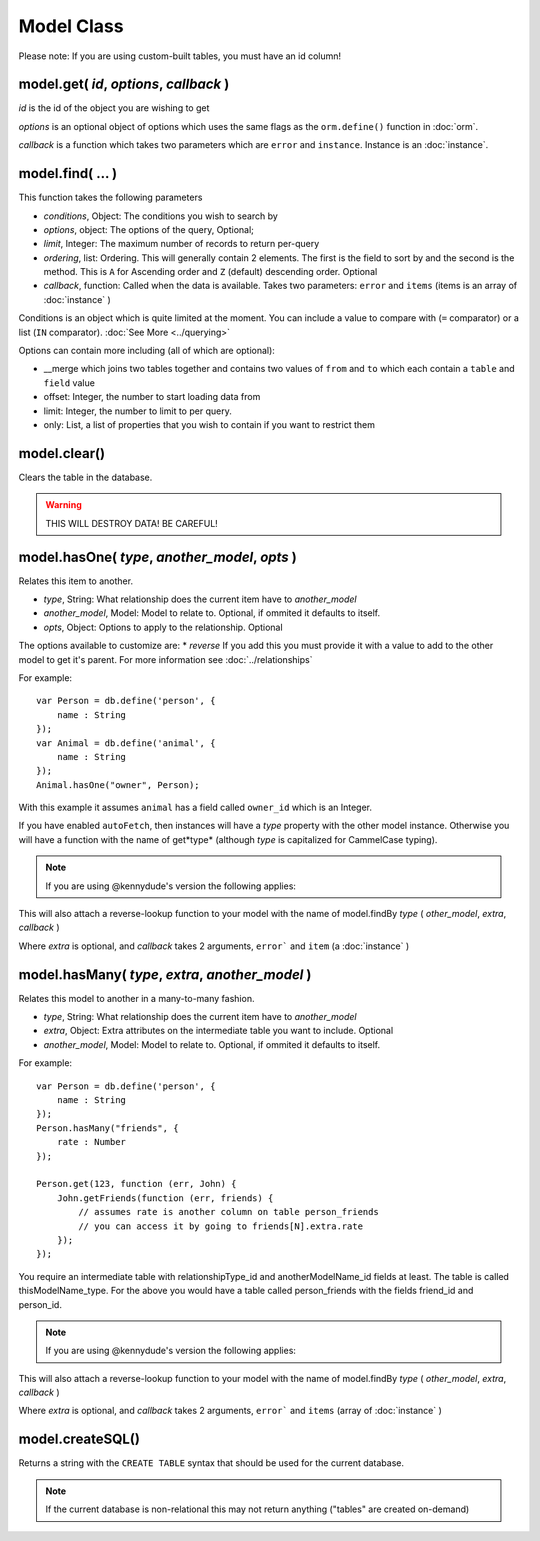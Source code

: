 Model Class
===========

Please note: If you are using custom-built tables, you must have an id column!

model.get( *id*, *options*, *callback* )
----------------------------------------

*id* is the id of the object you are wishing to get

*options* is an optional object of options which uses the same flags as the ``orm.define()`` function in :doc:`orm`.

*callback* is a function which takes two parameters which are ``error`` and ``instance``. Instance is an :doc:`instance`.

model.find( ... )
-----------------

This function takes the following parameters

* *conditions*, Object: The conditions you wish to search by
* *options*, object: The options of the query, Optional;
* *limit*, Integer: The maximum number of records to return per-query
* *ordering*, list: Ordering. This will generally contain 2 elements. The first is the field to sort by and the second is the method. This is ``A`` for Ascending order and ``Z`` (default) descending order. Optional
* *callback*, function: Called when the data is available. Takes two parameters: ``error`` and ``items`` (items is an array of :doc:`instance` )

Conditions is an object which is quite limited at the moment. You can include a value to compare with (``=`` comparator) or a list (``IN`` comparator). :doc:`See More <../querying>`

Options can contain more including (all of which are optional):

* __merge which joins two tables together and contains two values of ``from`` and ``to`` which each contain a ``table`` and ``field`` value
* offset: Integer, the number to start loading data from
* limit: Integer, the number to limit to per query.
* only: List, a list of properties that you wish to contain if you want to restrict them

model.clear()
-------------

Clears the table in the database.

.. warning::
	
	THIS WILL DESTROY DATA! BE CAREFUL!


model.hasOne( *type*, *another_model*, *opts* )
---------------------------------------

Relates this item to another.

* *type*, String: What relationship does the current item have to *another_model*
* *another_model*, Model: Model to relate to. Optional, if ommited it defaults to itself.
* *opts*, Object: Options to apply to the relationship. Optional

The options available to customize are:
* *reverse* If you add this you must provide it with a value to add to the other model to get it's parent. For more information see :doc:`../relationships`

For example::

	var Person = db.define('person', {
	    name : String
	});
	var Animal = db.define('animal', {
	    name : String
	});
	Animal.hasOne("owner", Person);

With this example it assumes ``animal`` has a field called ``owner_id`` which is an Integer.

If you have enabled ``autoFetch``, then instances will have a *type* property with the other model instance. Otherwise you will have a function with the name of get*type* (although *type* is capitalized for CammelCase typing).

.. note::

	If you are using @kennydude's version the following applies:

This will also attach a reverse-lookup function to your model with the name of model.findBy *type* ( *other_model*, *extra*, *callback* )

Where *extra* is optional, and *callback* takes 2 arguments, ``error``` and ``item`` (a :doc:`instance` )

model.hasMany( *type*, *extra*, *another_model* )
-------------------------------------------------

Relates this model to another in a many-to-many fashion.

* *type*, String: What relationship does the current item have to *another_model*
* *extra*, Object: Extra attributes on the intermediate table you want to include. Optional
* *another_model*, Model: Model to relate to. Optional, if ommited it defaults to itself.

For example::

	var Person = db.define('person', {
	    name : String
	});
	Person.hasMany("friends", {
	    rate : Number
	});

	Person.get(123, function (err, John) {
	    John.getFriends(function (err, friends) {
	        // assumes rate is another column on table person_friends
	        // you can access it by going to friends[N].extra.rate
	    });
	});

You require an intermediate table with relationshipType_id and anotherModelName_id fields at least. The table is called thisModelName_type. For the above you would have a table called person_friends with the fields friend_id and person_id.

.. note::

	If you are using @kennydude's version the following applies:
	

This will also attach a reverse-lookup function to your model with the name of model.findBy *type* ( *other_model*, *extra*, *callback* )

Where *extra* is optional, and *callback* takes 2 arguments, ``error``` and ``items`` (array of :doc:`instance` )

model.createSQL()
-----------------

Returns a string with the ``CREATE TABLE`` syntax that should be used for the current database.

.. note::
	
	If the current database is non-relational this may not return anything ("tables" are created on-demand)